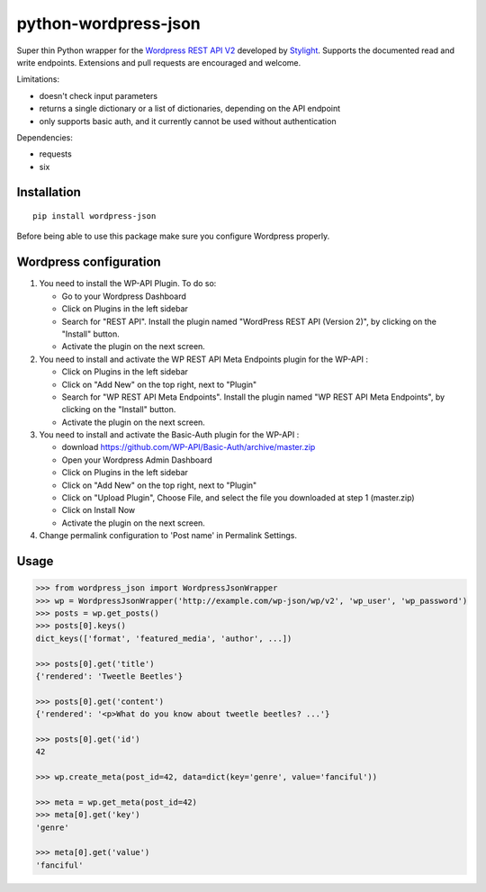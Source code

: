 python-wordpress-json
=====================

.. image:: https://img.shields.io/travis/stylight/python-wordpress-json.svg
   :target:  https://travis-ci.org/stylight/python-wordpress-json

.. image:: https://img.shields.io/pypi/v/wordpress_json.svg
   :target:  https://pypi.python.org/pypi/wordpress_json

Super thin Python wrapper for the `Wordpress REST API V2 <http://v2.wp-api.org/>`_ developed by
`Stylight <http://www.stylight.com/>`_. Supports the documented read and write endpoints. Extensions and pull requests are encouraged and welcome.

Limitations:

* doesn't check input parameters
* returns a single dictionary or a list of dictionaries, depending on the API endpoint
* only supports basic auth, and it currently cannot be used without authentication

Dependencies:

* requests
* six

Installation
------------

::

    pip install wordpress-json

Before being able to use this package make sure you configure Wordpress properly.

Wordpress configuration
-----------------------

1. You need to install the WP-API Plugin. To do so:

   - Go to your Wordpress Dashboard
   - Click on Plugins in the left sidebar
   - Search for "REST API". Install the plugin named "WordPress REST API (Version 2)", by clicking on the "Install" button.
   - Activate the plugin on the next screen.

2. You need to install and activate the WP REST API Meta Endpoints plugin for the WP-API :

   - Click on Plugins in the left sidebar
   - Click on "Add New" on the top right, next to "Plugin"
   - Search for "WP REST API Meta Endpoints". Install the plugin named "WP REST API Meta Endpoints", by clicking on the  "Install" button.
   - Activate the plugin on the next screen.

3. You need to install and activate the Basic-Auth plugin for the WP-API :

   - download https://github.com/WP-API/Basic-Auth/archive/master.zip
   - Open your Wordpress Admin Dashboard
   - Click on Plugins in the left sidebar
   - Click on "Add New" on the top right, next to "Plugin"
   - Click on "Upload Plugin", Choose File, and select the file you downloaded at step 1 (master.zip)
   - Click on Install Now
   - Activate the plugin on the next screen.

4. Change permalink configuration to 'Post name' in Permalink Settings.

Usage
------------

.. code-block:: python

    >>> from wordpress_json import WordpressJsonWrapper
    >>> wp = WordpressJsonWrapper('http://example.com/wp-json/wp/v2', 'wp_user', 'wp_password')
    >>> posts = wp.get_posts()
    >>> posts[0].keys()
    dict_keys(['format', 'featured_media', 'author', ...])

    >>> posts[0].get('title')
    {'rendered': 'Tweetle Beetles'}

    >>> posts[0].get('content')
    {'rendered': '<p>What do you know about tweetle beetles? ...'}

    >>> posts[0].get('id')
    42

    >>> wp.create_meta(post_id=42, data=dict(key='genre', value='fanciful'))

    >>> meta = wp.get_meta(post_id=42)
    >>> meta[0].get('key')
    'genre'

    >>> meta[0].get('value')
    'fanciful'

